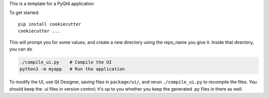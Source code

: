 This is a template for a PyQt4 application

To get started::

    pip install cookiecutter
    cookiecutter ...

This will prompt you for some values, and create a new directory using the
repo_name you give it. Inside that directory, you can do

.. code:: python

    ./compile_ui.py    # Compile the UI
    python3 -m myapp   # Run the application

To modify the UI, use Qt Designer, saving files in ``package/ui/``, and rerun
``./compile_ui.py`` to recompile the files. You should keep the .ui files in
version control; it's up to you whether you keep the generated .py files in
there as well.